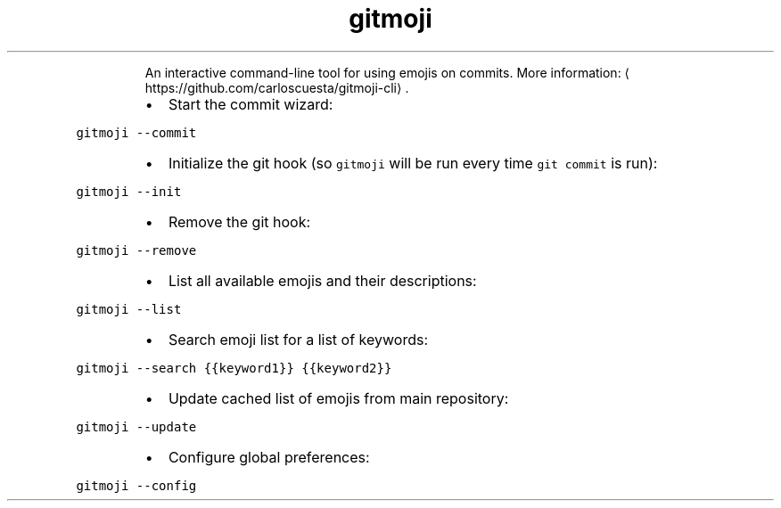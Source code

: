 .TH gitmoji
.PP
.RS
An interactive command\-line tool for using emojis on commits.
More information: \[la]https://github.com/carloscuesta/gitmoji-cli\[ra]\&.
.RE
.RS
.IP \(bu 2
Start the commit wizard:
.RE
.PP
\fB\fCgitmoji \-\-commit\fR
.RS
.IP \(bu 2
Initialize the git hook (so \fB\fCgitmoji\fR will be run every time \fB\fCgit commit\fR is run):
.RE
.PP
\fB\fCgitmoji \-\-init\fR
.RS
.IP \(bu 2
Remove the git hook:
.RE
.PP
\fB\fCgitmoji \-\-remove\fR
.RS
.IP \(bu 2
List all available emojis and their descriptions:
.RE
.PP
\fB\fCgitmoji \-\-list\fR
.RS
.IP \(bu 2
Search emoji list for a list of keywords:
.RE
.PP
\fB\fCgitmoji \-\-search {{keyword1}} {{keyword2}}\fR
.RS
.IP \(bu 2
Update cached list of emojis from main repository:
.RE
.PP
\fB\fCgitmoji \-\-update\fR
.RS
.IP \(bu 2
Configure global preferences:
.RE
.PP
\fB\fCgitmoji \-\-config\fR
